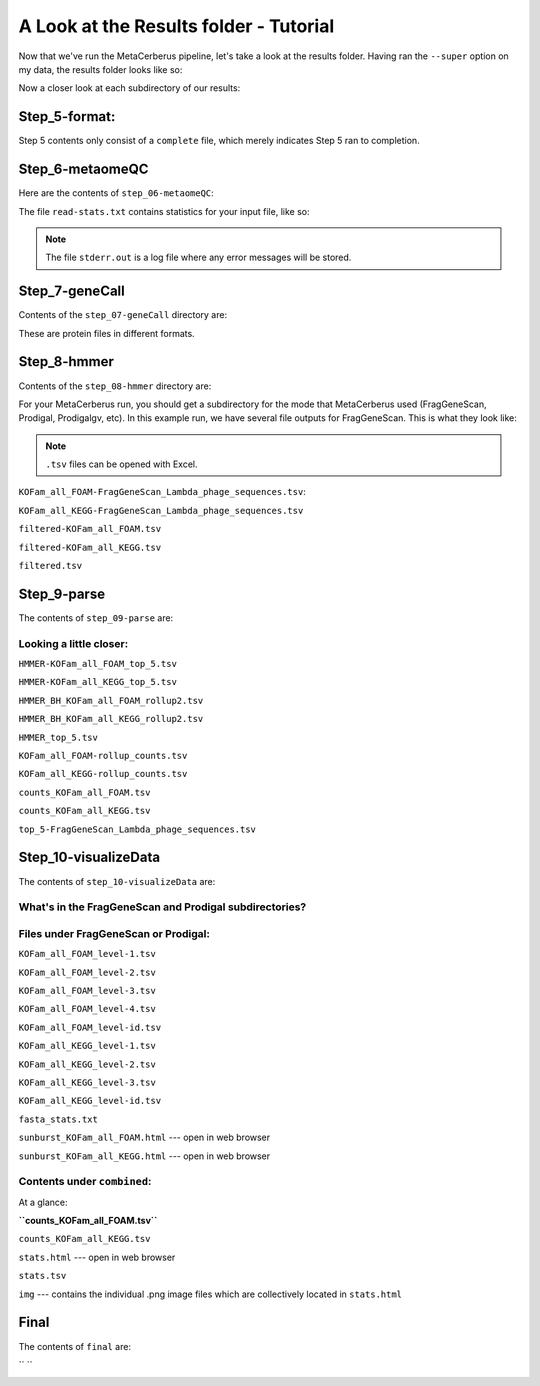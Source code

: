 A Look at the Results folder - Tutorial
=========================================

Now that we've run the MetaCerberus pipeline, let's take a look at the results folder. Having ran the ``--super`` option on my data, the results folder looks like so:

.. image:: ../img/results_folder.jpg
    :width: 950

Now a closer look at each subdirectory of our results:

Step_5-format:
-------------------

.. image:: ../img/step_5_outputs.jpg
    :width: 600

Step 5 contents only consist of a ``complete`` file, which merely indicates Step 5 ran to completion.

Step_6-metaomeQC
-------------------
Here are the contents of ``step_06-metaomeQC``:

.. image:: ../img/S6_contents.jpg
    :width: 600

The file ``read-stats.txt`` contains statistics for your input file, like so:


.. image:: ../img/step6-read-stats-txt.jpg
    :scale: 109%

.. note:: The file ``stderr.out`` is a log file where any error messages will be stored.

Step_7-geneCall
-------------------
Contents of the ``step_07-geneCall`` directory are:

.. image:: ../img/Step7_contents.jpg
    :width: 600

These are protein files in different formats. 

Step_8-hmmer
------------------
Contents of the ``step_08-hmmer`` directory are:


.. image:: ../img/Step8_contents.jpg
    :width: 1000

For your MetaCerberus run, you should get a subdirectory for the mode that MetaCerberus used (FragGeneScan, Prodigal, Prodigalgv, etc).
In this example run, we have several file outputs for FragGeneScan. This is what they look like:

.. note:: ``.tsv`` files can be opened with Excel. 

``KOFam_all_FOAM-FragGeneScan_Lambda_phage_sequences.tsv``:


.. image:: ../img/S8-KOFam_FOAM_FGS_tsv.jpg


``KOFam_all_KEGG-FragGeneScan_Lambda_phage_sequences.tsv``


.. image:: ../img/S8-FGS-KOFam-KEGG_tsv.jpg


``filtered-KOFam_all_FOAM.tsv``


.. image:: ../img/S8-filtered-KOFam-FOAM_tsv.jpg


``filtered-KOFam_all_KEGG.tsv``


.. image:: ../img/S8-filtered-KOFam-allKEGG_tsv.jpg


``filtered.tsv``


.. image:: ../img/S8-filtered_tsv.jpg

Step_9-parse
------------------
The contents of ``step_09-parse`` are:


.. image::  ../img/S9_contents.jpg
    :width: 1200

Looking a little closer: 
~~~~~~~~~~~~~~~~~~~~~~~~~~~~

``HMMER-KOFam_all_FOAM_top_5.tsv``


.. image:: ../img/S9-HMMR-KOFam_allFOAM_top5_tsv.jpg


``HMMER-KOFam_all_KEGG_top_5.tsv``


.. image:: ../img/S9-HMMR_KOFam_allKEGG_top5_tsv.jpg


``HMMER_BH_KOFam_all_FOAM_rollup2.tsv``


.. image:: ../img/S9-HMMR_BH_KOFam_FOAM_rollup2_tsv.jpg
    :width: 950

``HMMER_BH_KOFam_all_KEGG_rollup2.tsv``

.. image:: ../img/S9-HMMR_BH_KOFam_all_KEGG_rollup2_tsv.jpg
    :width: 900

``HMMER_top_5.tsv``


.. image:: ../img/S9_HMMR_top_5.tsv.jpg


``KOFam_all_FOAM-rollup_counts.tsv``


.. image:: ../img/S9_KOFam_all_FOAM_rollup_counts_tsv.jpg


``KOFam_all_KEGG-rollup_counts.tsv``


.. image:: ../img/S9-KOFam_allKEGG_rollup_counts_tsv.jpg


``counts_KOFam_all_FOAM.tsv``


.. image:: ../img/S9-counts_KOFam_allFOAM_tsv.jpg


``counts_KOFam_all_KEGG.tsv``


.. image:: ../img/S9-counts_KOFam_all_KEGG_tsv.jpg


``top_5-FragGeneScan_Lambda_phage_sequences.tsv``


.. image:: ../img/S9-top5_FGS_tsv.jpg


Step_10-visualizeData
--------------------------

The contents of ``step_10-visualizeData`` are:


.. image:: ../img/S10-contents.jpg
    :scale: 165%

What's in the FragGeneScan and Prodigal subdirectories?
~~~~~~~~~~~~~~~~~~~~~~~~~~~~~~~~~~~~~~~~~~~~~~~~~~~~~~~~~~~

.. image:: ../img/S10-FGS-Prod-contents.jpg
    :width: 950
    :height: 120

Files under FragGeneScan or Prodigal:
~~~~~~~~~~~~~~~~~~~~~~~~~~~~~~~~~~~~~~~~

``KOFam_all_FOAM_level-1.tsv``


.. image:: ../img/S10-KOFam_all_FOAM_level-1_tsv.jpg


``KOFam_all_FOAM_level-2.tsv``


.. image:: ../img/S10-KOFam_all_FOAM_lvl2_tsv.jpg


``KOFam_all_FOAM_level-3.tsv``


.. image:: ../img/S10-KOFam_all_FOAM_lvl3_tsv.jpg


``KOFam_all_FOAM_level-4.tsv``


.. image:: ../img/S10-KOFam_all_FOAM_lvl4_tsv.jpg


``KOFam_all_FOAM_level-id.tsv``


.. image:: ../img/S10_KOFam_all_FOAM_lvl_id_tsv.jpg


``KOFam_all_KEGG_level-1.tsv``


.. image:: ../img/S10-KOFam_all_KEGG_lvl1_tsv.jpg


``KOFam_all_KEGG_level-2.tsv``


.. image:: ../img/S10-KOFam_all_KEGG_lvl2_tsv.jpg


``KOFam_all_KEGG_level-3.tsv``


.. image:: ../img/S10_KOFam_all_KEGG_lvl3_tsv.jpg


``KOFam_all_KEGG_level-id.tsv``


.. image:: ../img/S10_KOFam_all_KEGG_lvl-ID_tsv.jpg


``fasta_stats.txt``


.. image:: ../img/S10_fasta_stats_txt.jpg
    :scale: 107%

``sunburst_KOFam_all_FOAM.html`` --- open in web browser


.. image:: ../img/S10_Sunburst_KOFam_all_FOAM_html.jpg
    :width: 950

``sunburst_KOFam_all_KEGG.html`` --- open in web browser


.. image:: ../img/S10_Sunburst_KOFam_all_KEGG_html.jpg
    :scale: 70%

Contents under ``combined``:
~~~~~~~~~~~~~~~~~~~~~~~~~~~~~~~~
At a glance:


.. image:: ../img/S10_combined_contents.jpg
    :scale: 150%

**``counts_KOFam_all_FOAM.tsv``**    


.. image:: ../img/step10-combined-countsKOFamFOAM.jpg


``counts_KOFam_all_KEGG.tsv``


.. image:: ../img/S10_combined_counts_KOFam_all_KEGG_tsv.jpg


``stats.html`` --- open in web browser


.. image:: ../img/S10_combined_stats_html.jpg
    :scale: 50%

``stats.tsv``


.. image:: ../img/S10_Stats_tsv.jpg


``img`` --- contains the individual .png image files which are collectively located in ``stats.html``


.. image:: ../img/S10_combined_img_contents.jpg
    :width: 1200

Final
-------------------
The contents of ``final`` are:


.. image:: ../img/Final_contents.jpg
    :width: 1200
    :height: 200



`` ``
    .. image::